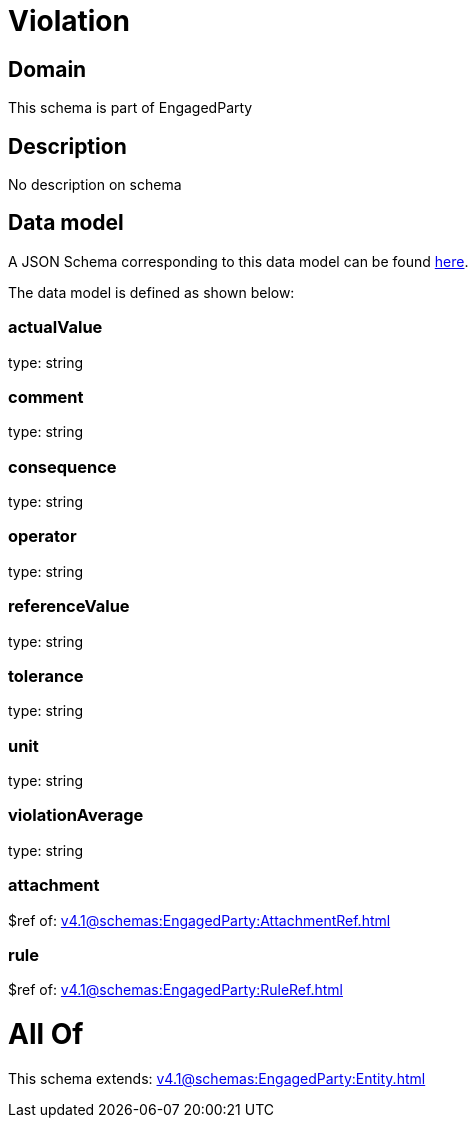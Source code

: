 = Violation

[#domain]
== Domain

This schema is part of EngagedParty

[#description]
== Description

No description on schema


[#data_model]
== Data model

A JSON Schema corresponding to this data model can be found https://tmforum.org[here].

The data model is defined as shown below:


=== actualValue
type: string


=== comment
type: string


=== consequence
type: string


=== operator
type: string


=== referenceValue
type: string


=== tolerance
type: string


=== unit
type: string


=== violationAverage
type: string


=== attachment
$ref of: xref:v4.1@schemas:EngagedParty:AttachmentRef.adoc[]


=== rule
$ref of: xref:v4.1@schemas:EngagedParty:RuleRef.adoc[]


= All Of 
This schema extends: xref:v4.1@schemas:EngagedParty:Entity.adoc[]
